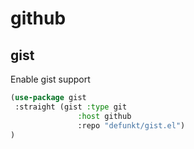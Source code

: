 * github
** gist
Enable gist support
#+begin_src emacs-lisp
(use-package gist
 :straight (gist :type git
               :host github
               :repo "defunkt/gist.el")
)
#+end_src
